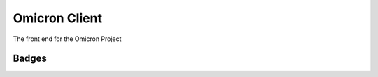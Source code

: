 Omicron Client
==============
The front end for the Omicron Project

Badges
------

.. image:: https://travis-ci.org/MichalKononenko/OmicronClient.svg?branch=master
    :target: https://travis-ci.org/MichalKononenko/OmicronClient

.. image:: https://coveralls.io/repos/MichalKononenko/OmicronClient/badge.svg?branch=KarmaCoverage&service=github
    :target: https://coveralls.io/github/MichalKononenko/OmicronClient?branch=KarmaCoverage

.. image:: https://img.shields.io/badge/License-GNU%20GPL%20v3-blue.svg
    :target: https://www.gnu.org/licenses/gpl-3.0.en.html
    :alt: License

.. image:: https://david-dm.org/MichalKononenko/OmicronClient.svg
    :target: https://david-dm.org/MichalKononenko/OmicronClient
    :alt: Dependency Status

.. image:: https://david-dm.org/MichalKononenko/OmicronClient/dev-status.svg
    :target: https://david-dm.org/MichalKononenko/OmicronClient#info=devDependencies&view=table
    :alt: devDependencies Status